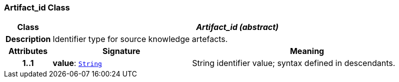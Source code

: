 === Artifact_id Class

[cols="^1,3,5"]
|===
h|*Class*
2+^h|*__Artifact_id (abstract)__*

h|*Description*
2+a|Identifier type for source knowledge artefacts.

h|*Attributes*
^h|*Signature*
^h|*Meaning*

h|*1..1*
|*value*: `<<_string_class,String>>`
a|String identifier value; syntax defined in descendants.
|===
